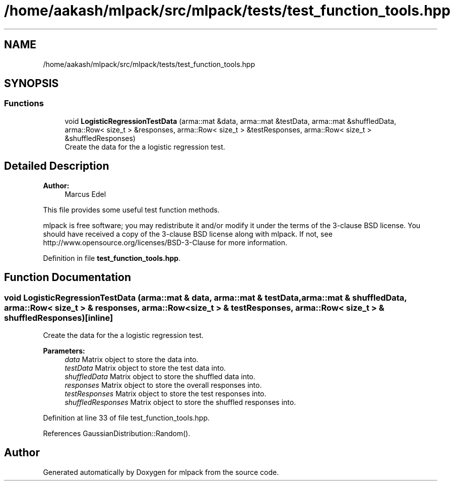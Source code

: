 .TH "/home/aakash/mlpack/src/mlpack/tests/test_function_tools.hpp" 3 "Thu Jun 24 2021" "Version 3.4.2" "mlpack" \" -*- nroff -*-
.ad l
.nh
.SH NAME
/home/aakash/mlpack/src/mlpack/tests/test_function_tools.hpp
.SH SYNOPSIS
.br
.PP
.SS "Functions"

.in +1c
.ti -1c
.RI "void \fBLogisticRegressionTestData\fP (arma::mat &data, arma::mat &testData, arma::mat &shuffledData, arma::Row< size_t > &responses, arma::Row< size_t > &testResponses, arma::Row< size_t > &shuffledResponses)"
.br
.RI "Create the data for the a logistic regression test\&. "
.in -1c
.SH "Detailed Description"
.PP 

.PP
\fBAuthor:\fP
.RS 4
Marcus Edel
.RE
.PP
This file provides some useful test function methods\&.
.PP
mlpack is free software; you may redistribute it and/or modify it under the terms of the 3-clause BSD license\&. You should have received a copy of the 3-clause BSD license along with mlpack\&. If not, see http://www.opensource.org/licenses/BSD-3-Clause for more information\&. 
.PP
Definition in file \fBtest_function_tools\&.hpp\fP\&.
.SH "Function Documentation"
.PP 
.SS "void LogisticRegressionTestData (arma::mat & data, arma::mat & testData, arma::mat & shuffledData, arma::Row< size_t > & responses, arma::Row< size_t > & testResponses, arma::Row< size_t > & shuffledResponses)\fC [inline]\fP"

.PP
Create the data for the a logistic regression test\&. 
.PP
\fBParameters:\fP
.RS 4
\fIdata\fP Matrix object to store the data into\&. 
.br
\fItestData\fP Matrix object to store the test data into\&. 
.br
\fIshuffledData\fP Matrix object to store the shuffled data into\&. 
.br
\fIresponses\fP Matrix object to store the overall responses into\&. 
.br
\fItestResponses\fP Matrix object to store the test responses into\&. 
.br
\fIshuffledResponses\fP Matrix object to store the shuffled responses into\&. 
.RE
.PP

.PP
Definition at line 33 of file test_function_tools\&.hpp\&.
.PP
References GaussianDistribution::Random()\&.
.SH "Author"
.PP 
Generated automatically by Doxygen for mlpack from the source code\&.
